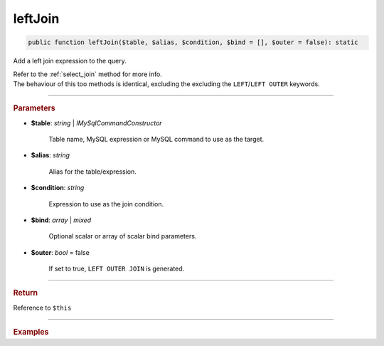 ========
leftJoin
========

.. code-block:: php
	
	public function leftJoin($table, $alias, $condition, $bind = [], $outer = false): static

Add a left join expression to the query.

| Refer to the :ref:`select_join` method for more info. 
| The behaviour of this too methods is identical, excluding the excluding the ``LEFT``/``LEFT OUTER`` keywords.

----------

.. rubric:: Parameters

* **$table**: *string* | *IMySqlCommandConstructor*

	Table name, MySQL expression or MySQL command to use as the target. 
	
* **$alias**: *string*
	
	Alias for the table/expression.

* **$condition**: *string*

	Expression to use as the join condition.

* **$bind**: *array* | *mixed*
	
	Optional scalar or array of scalar bind parameters.

* **$outer**: *bool* = false

	If set to true, ``LEFT OUTER JOIN`` is generated.

----------

.. rubric:: Return
	
Reference to ``$this``

----------

.. rubric:: Examples

.. code-block:: php
	:linenos:
	
	$select
		->from('User', 'u')
		->leftJoin('Account', 'a', 'a.OwnerId = u.Id AND u.Status = ?', ['active'], true);

	// SELECT * FROM User u LEFT OUTER JOIN Account a ON a.OwnerId = u.Id AND u.Status = ? 
	// Bind: ['active']
